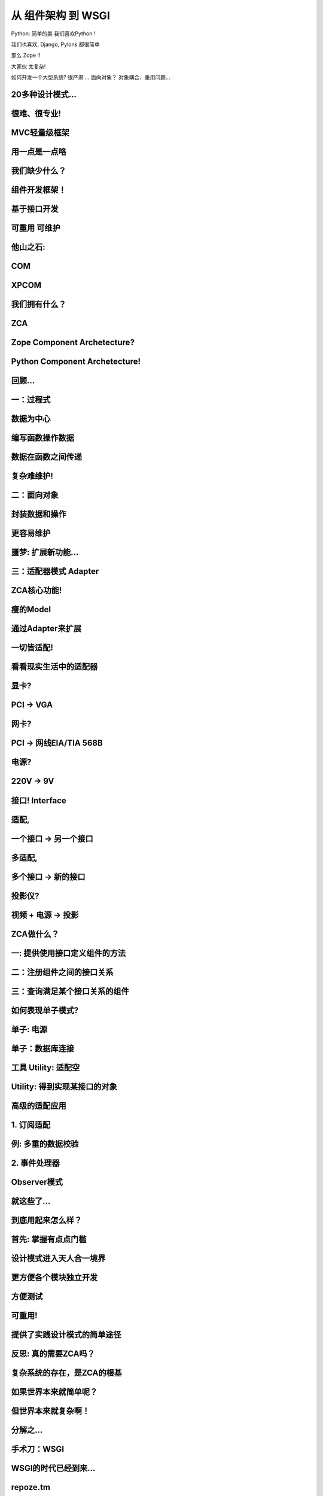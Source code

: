 ======================
从 组件架构 到 WSGI
======================

Python: 简单的美
我们喜欢Python !

我们也喜欢, 
Django, Pylons 
都很简单

那么
Zope
!!

大家伙
太复杂!

如何开发一个大型系统?
很严肃 ...
面向对象？
对象耦合、重用问题...

20多种设计模式...
========================

很难、很专业!
=========================

MVC轻量级框架
===============

用一点是一点咯
====================

我们缺少什么？
============================

组件开发框架！
=======================

基于接口开发
===================

可重用 \ 可维护
======================

他山之石:
=====================

COM
==========

XPCOM
=========

我们拥有什么？
==================

ZCA
=====================

Zope Component Archetecture?
===========================================

Python Component Archetecture!
===========================================

回顾...
==============

一：过程式
===================

数据为中心
===============

编写函数操作数据
=======================

数据在函数之间传递
==========================

复杂难维护!
=====================

二：面向对象
======================

封装数据和操作
================

更容易维护
==============

噩梦: 扩展新功能...
========================

三：适配器模式 Adapter
=========================

ZCA核心功能!
=========================

瘦的Model
==================

通过Adapter来扩展
==============================

一切皆适配!
=============

看看现实生活中的适配器
===============================

显卡?
=======

PCI -> VGA
=================================

网卡?
======

PCI -> 网线EIA/TIA 568B
===========================

电源?
===================

220V -> 9V
=========================

接口! Interface
===================

适配,
=========

一个接口 -> 另一个接口
=======================================

多适配,
===========

多个接口 -> 新的接口
================================

投影仪?
==========

视频 + 电源 -> 投影
=====================================

ZCA做什么？
=================

一: 提供使用接口定义组件的方法
====================================

二：注册组件之间的接口关系
================================

三：查询满足某个接口关系的组件
=====================================

如何表现单子模式?
========================

单子: 电源
============

单子：数据库连接
====================

工具 Utility: 适配空
============================

Utility: 得到实现某接口的对象
=======================================

高级的适配应用
====================

1. 订阅适配
========================

例: 多重的数据校验
==============================

2. 事件处理器
=======================

Observer模式
===================

就这些了...
=================

到底用起来怎么样？
===========================

首先: 掌握有点点门槛
=================================

设计模式进入天人合一境界
==========================

更方便各个模块独立开发
==============================

方便测试
================

可重用!
=============

提供了实践设计模式的简单途径
========================================

反思: 真的需要ZCA吗？
===============================

复杂系统的存在，是ZCA的根基
====================================== 

如果世界本来就简单呢？
=============================

但世界本来就复杂啊！
=========================

分解之...
=================

手术刀：WSGI
=====================

WSGI的时代已经到来...
=============================

repoze.tm
========================

repoze.who
===================

repoze.vhm
===================

repoze.urispace
=======================

repoze.errorlog
=======================

repoze.profile
======================

repoze.debug
====================

deliverance
======================

Beaker
===================

因此，WSGI让:
==================

1. 复杂的分裂为简单
============================

2. 融合各个简单个体
======================

总结
===========

谢谢！
===========
